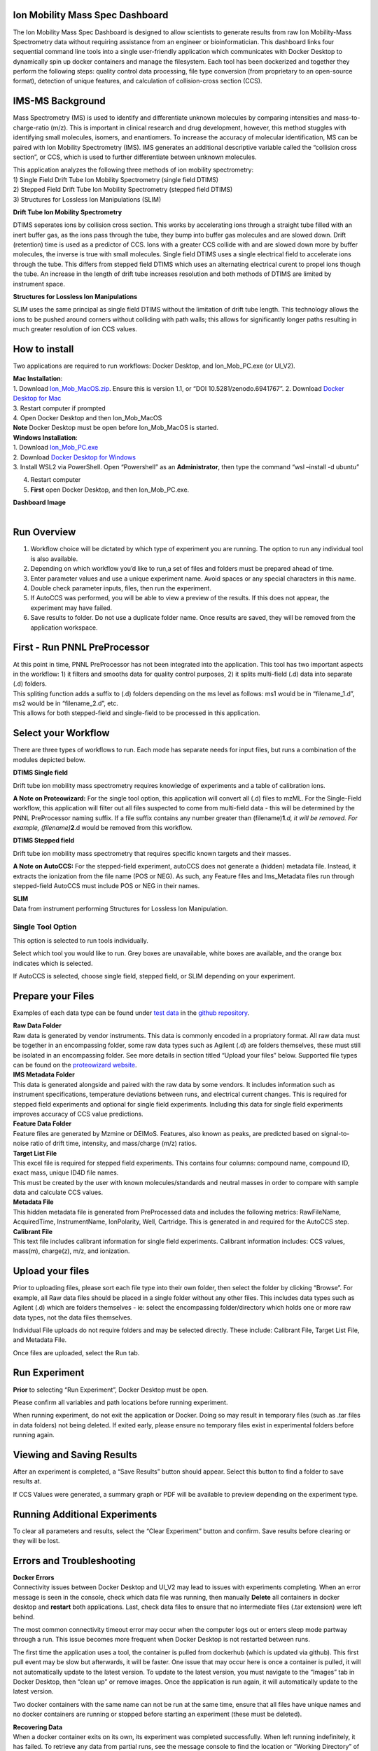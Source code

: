 Ion Mobility Mass Spec Dashboard
================================

The Ion Mobility Mass Spec Dashboard is designed to allow scientists to
generate results from raw Ion Mobility-Mass Spectrometry data without
requiring assistance from an engineer or bioinformatician. This
dashboard links four sequential command line tools into a single
user-friendly application which communicates with Docker Desktop to
dynamically spin up docker containers and manage the filesystem. Each
tool has been dockerized and together they perform the following steps:
quality control data processing, file type conversion (from proprietary
to an open-source format), detection of unique features, and calculation
of collision-cross section (CCS).

IMS-MS Background
=================

Mass Spectrometry (MS) is used to identify and differentiate unknown
molecules by comparing intensities and mass-to-charge-ratio (m/z). This
is important in clinical research and drug development, however, this
method stuggles with identifying small molecules, isomers, and
enantiomers. To increase the accuracy of molecular identification, MS
can be paired with Ion Mobility Spectrometry (IMS). IMS generates an
additional descriptive variable called the “collision cross section”, or
CCS, which is used to further differentiate between unknown molecules.

| This application analyzes the following three methods of ion mobility
  spectrometry:
| 1) Single Field Drift Tube Ion Mobility Spectrometry (single field
  DTIMS)
| 2) Stepped Field Drift Tube Ion Mobility Spectrometry (stepped field
  DTIMS)
| 3) Structures for Lossless Ion Manipulations (SLIM)

**Drift Tube Ion Mobility Spectrometry**

DTIMS seperates ions by collision cross section. This works by
accelerating ions through a straight tube filled with an inert buffer
gas, as the ions pass through the tube, they bump into buffer gas
molecules and are slowed down. Drift (retention) time is used as a
predictor of CCS. Ions with a greater CCS collide with and are slowed
down more by buffer molecules, the inverse is true with small molecules.
Single field DTIMS uses a single electrical field to accelerate ions
through the tube. This differs from stepped field DTIMS which uses an
alternating electrical curent to propel ions though the tube. An
increase in the length of drift tube increases resolution and both
methods of DTIMS are limited by instrument space.

**Structures for Lossless Ion Manipulations**

SLIM uses the same principal as single field DTIMS without the
limitation of drift tube length. This technology allows the ions to be
pushed around corners without colliding with path walls; this allows for
significantly longer paths resulting in much greater resolution of ion
CCS values.

How to install
==============

Two applications are required to run workflows: Docker Desktop, and
Ion_Mob_PC.exe (or UI_V2).

| **Mac Installation**:
| 1. Download
  `Ion_Mob_MacOS.zip <https://zenodo.org/record/6941767#.YuRxcuzMIXA>`__.
  Ensure this is version 1.1, or “DOI 10.5281/zenodo.6941767”. 2.
  Download `Docker Desktop for
  Mac <https://docs.docker.com/desktop/mac/install/>`__
| 3. Restart computer if prompted
| 4. Open Docker Desktop and then Ion_Mob_MacOS
| **Note** Docker Desktop must be open before Ion_Mob_MacOS is started.

| **Windows Installation**:
| 1. Download
  `Ion_Mob_PC.exe <https://github.com/PNNL-CompBio/ion-mob-ms/blob/main/Ion_Mob_PC.exe>`__
| 2. Download `Docker Desktop for
  Windows <https://docs.docker.com/desktop/windows/install/>`__
| 3. Install WSL2 via PowerShell. Open “Powershell” as an
  **Administrator**, then type the command “wsl –install -d ubuntu”

4. Restart computer
5. **First** open Docker Desktop, and then Ion_Mob_PC.exe.

| **Dashboard Image**
| 

Run Overview
============

1) Workflow choice will be dictated by which type of experiment you are
   running. The option to run any individual tool is also available.
2) Depending on which workflow you’d like to run,a set of files and
   folders must be prepared ahead of time.
3) Enter parameter values and use a unique experiment name. Avoid spaces
   or any special characters in this name.
4) Double check parameter inputs, files, then run the experiment.
5) If AutoCCS was performed, you will be able to view a preview of the
   results. If this does not appear, the experiment may have failed.
6) Save results to folder. Do not use a duplicate folder name. Once
   results are saved, they will be removed from the application
   workspace.

First - Run PNNL PreProcessor
=============================

| At this point in time, PNNL PreProcessor has not been integrated into
  the application. This tool has two important aspects in the workflow:
  1) it filters and smooths data for quality control purposes, 2) it
  splits multi-field (.d) data into separate (.d) folders.
| This spliting function adds a suffix to (.d) folders depending on the
  ms level as follows: ms1 would be in “filename_1.d”, ms2 would be in
  “filename_2.d”, etc.
| This allows for both stepped-field and single-field to be processed in
  this application.

Select your Workflow
====================

There are three types of workflows to run. Each mode has separate needs
for input files, but runs a combination of the modules depicted below.

**DTIMS Single field**

Drift tube ion mobility mass spectrometry requires knowledge of
experiments and a table of calibration ions.

**A Note on Proteowizard:** For the single tool option, this application
will convert all (.d) files to mzML. For the Single-Field workflow, this
application will filter out all files suspected to come from multi-field
data - this will be determined by the PNNL PreProcessor naming suffix.
If a file suffix contains any number greater than
(filename)\ **1**\ *.d, it will be removed. For example,
(filename)*\ **2**.d would be removed from this workflow.

**DTIMS Stepped field**

Drift tube ion mobility mass spectrometry that requires specific known
targets and their masses.

**A Note on AutoCCS:** For the stepped-field experiment, autoCCS does
not generate a (hidden) metadata file. Instead, it extracts the
ionization from the file name (POS or NEG). As such, any Feature files
and Ims_Metadata files run through stepped-field AutoCCS must include
POS or NEG in their names.

| **SLIM**
| Data from instrument performing Structures for Lossless Ion
  Manipulation.

Single Tool Option
------------------

This option is selected to run tools individually.

Select which tool you would like to run. Grey boxes are unavailable,
white boxes are available, and the orange box indicates which is
selected.

If AutoCCS is selected, choose single field, stepped field, or SLIM
depending on your experiment.

Prepare your Files
==================

Examples of each data type can be found under `test
data <https://github.com/PNNL-CompBio/ion-mob-ms/tree/main/test-data>`__
in the `github
repository <https://github.com/PNNL-CompBio/ion-mob-ms/>`__.

| **Raw Data Folder**
| Raw data is generated by vendor instruments. This data is commonly
  encoded in a propriatory format. All raw data must be together in an
  encompassing folder, some raw data types such as Agilent (.d) are
  folders themselves, these must still be isolated in an encompassing
  folder. See more details in section titled “Upload your files” below.
  Supported file types can be found on the `proteowizard
  website <https://proteowizard.sourceforge.io/doc_users.html>`__.

| **IMS Metadata Folder**
| This data is generated alongside and paired with the raw data by some
  vendors. It includes information such as instrument specifications,
  temperature deviations between runs, and electrical current changes.
  This is required for stepped field experiments and optional for single
  field experiments. Including this data for single field experiments
  improves accuracy of CCS value predictions.

| **Feature Data Folder**
| Feature files are generated by Mzmine or DEIMoS. Features, also known
  as peaks, are predicted based on signal-to-noise ratio of drift time,
  intensity, and mass/charge (m/z) ratios.

| **Target List File**
| This excel file is required for stepped field experiments. This
  contains four columns: compound name, compound ID, exact mass, unique
  ID4D file names.
| This must be created by the user with known molecules/standards and
  neutral masses in order to compare with sample data and calculate CCS
  values.

| **Metadata File**
| This hidden metadata file is generated from PreProcessed data and
  includes the following metrics: RawFileName, AcquiredTime,
  InstrumentName, IonPolarity, Well, Cartridge. This is generated in and
  required for the AutoCCS step.

| **Calibrant File**
| This text file includes calibrant information for single field
  experiments. Calibrant information includes: CCS values, mass(m),
  charge(z), m/z, and ionization.

Upload your files
=================

Prior to uploading files, please sort each file type into their own
folder, then select the folder by clicking “Browse”. For example, all
Raw data files should be placed in a single folder without any other
files. This includes data types such as Agilent (.d) which are folders
themselves - ie: select the encompassing folder/directory which holds
one or more raw data types, not the data files themselves.

Individual File uploads do not require folders and may be selected
directly. These include: Calibrant File, Target List File, and Metadata
File.

Once files are uploaded, select the Run tab.

Run Experiment
==============

**Prior** to selecting “Run Experiment”, Docker Desktop must be open.

Please confirm all variables and path locations before running
experiment.

When running experiment, do not exit the application or Docker. Doing so
may result in temporary files (such as .tar files in data folders) not
being deleted. If exited early, please ensure no temporary files exist
in experimental folders before running again.

Viewing and Saving Results
==========================

After an experiment is completed, a “Save Results” button should appear.
Select this button to find a folder to save results at.

If CCS Values were generated, a summary graph or PDF will be available
to preview depending on the experiment type.

Running Additional Experiments
==============================

To clear all parameters and results, select the “Clear Experiment”
button and confirm. Save results before clearing or they will be lost.

Errors and Troubleshooting
==========================

| **Docker Errors**
| Connectivity issues between Docker Desktop and UI_V2 may lead to
  issues with experiments completing. When an error message is seen in
  the console, check which data file was running, then manually
  **Delete** all containers in docker desktop and **restart** both
  applications. Last, check data files to ensure that no intermediate
  files (.tar extension) were left behind.

The most common connectivity timeout error may occur when the computer
logs out or enters sleep mode partway through a run. This issue becomes
more frequent when Docker Desktop is not restarted between runs.

The first time the application uses a tool, the container is pulled from
dockerhub (which is updated via github). This first pull event may be
slow but afterwards, it will be faster. One issue that may occur here is
once a container is pulled, it will not automatically update to the
latest version. To update to the latest version, you must navigate to
the “Images” tab in Docker Desktop, then “clean up” or remove images.
Once the application is run again, it will automatically update to the
latest version.

Two docker containers with the same name can not be run at the same
time, ensure that all files have unique names and no docker containers
are running or stopped before starting an experiment (these must be
deleted).

| **Recovering Data**
| When a docker container exits on its own, its experiment was completed
  successfully. When left running indefinitely, it has failed. To
  retrieve any data from partial runs, see the message console to find
  the location or “Working Directory” of the run. Data is deleted upon
  exit of the application and must be retrieved before then.

| **Docker Setup on Windows**
| Docker requires WSL2 to be enabled. This should be automatically
  enabled, is not enter “Settings”, then on the “General” page, select
  the box titled “Use the WSL 2 based engine”. Then select “Apply and
  Restart”.

| **Current Issues Exist with DEIMos in the workflow**
| DEIMos generates a slightly different output from mzMine, autoCCS
  requires the mzMine values. DEIMos has received some modifications to
  allow it to work, however some small differences exist. DEIMos is best
  suited for single field usage at this time.

DEIMos is a very efficient and accurate tool that also outperforms
mzMine in terms of speed. However, the current version is not entirely
compatible with usage in a docker container and as such, it runs slower
than expected and may run into memory issues. We hope this can be
resolved in future versions of this application. We also hope to
incorporate additional DEIMos functions in the future.

Available Tools
===============

Currently we have enabled the use of the following tools.

PNNL PreProcessor Tool - Unavailable
------------------------------------

Docker image and script to run `PNNL Pre-Processor
tool <https://pnnl-comp-mass-spec.github.io/PNNL-PreProcessor>`__.

ProteoWizard Tool
-----------------

Docker image and script to run `ProteoWizard
tool <https://proteowizard.sourceforge.io/>`__

MZMine Tool
-----------

Docker image and script to run `MZMine Java
Program <http://mzmine.github.io/>`__.

AutoCCS Tool
------------

Docker image and script to run `AutoCCS Python
script <https://github.com/PNNL-Comp-Mass-Spec/AutoCCS>`__.

Ion_Mob_PC.exe (or UI_V2)
-------------------------

This is the GUI for the dashboard.

Citation
========
